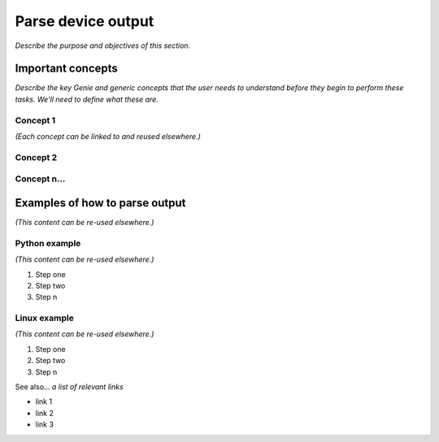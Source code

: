 Parse device output
====================
*Describe the purpose and objectives of this section.*

Important concepts
-------------------
*Describe the key Genie and generic concepts that the user needs to understand before they begin to perform these tasks. We'll need to define what these are.*

Concept 1
^^^^^^^^^^^
*(Each concept can be linked to and reused elsewhere.)*

Concept 2
^^^^^^^^^^

Concept n...
^^^^^^^^^^^^^

Examples of how to parse output
------------------------------
*(This content can be re-used elsewhere.)*

Python example
^^^^^^^^^^^^^^^
*(This content can be re-used elsewhere.)*

#. Step one 
#. Step two
#. Step n 

Linux example
^^^^^^^^^^^^^^^
*(This content can be re-used elsewhere.)*

#. Step one 
#. Step two
#. Step n

See also...
*a list of relevant links*

* link 1
* link 2
* link 3

